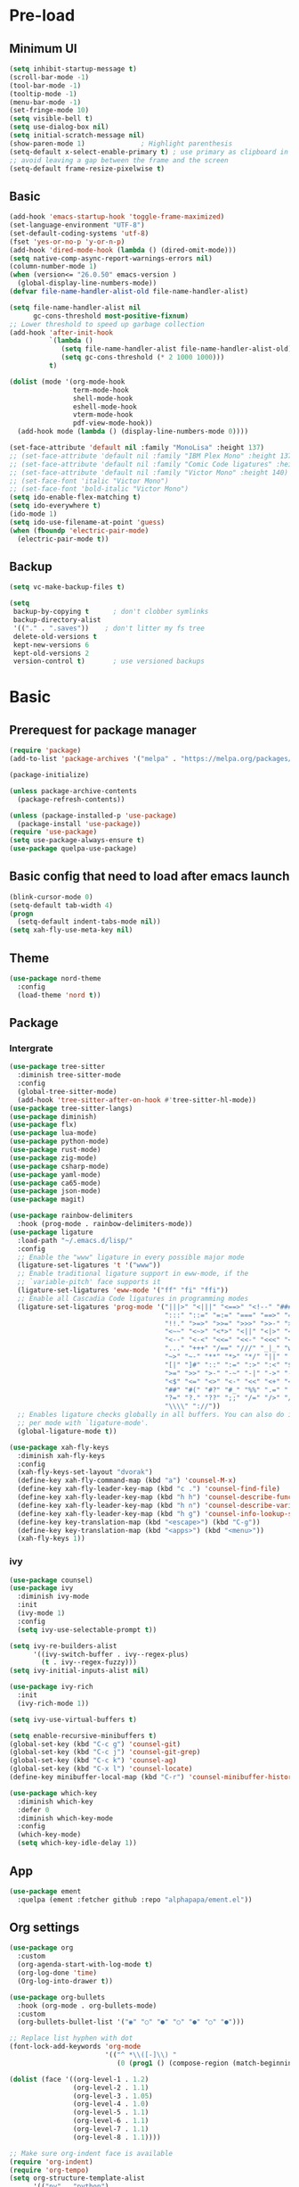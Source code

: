 #+title Emacs settings
#+PROPERTY: header-args:emacs-lisp :tangle C:/Users/tendou/AppData/Roaming/.emacs.d/init.el :mkdirp yes

* Pre-load
** Minimum UI
#+begin_src emacs-lisp :tangle C:/Users/tendou/AppData/Roaming/.emacs.d/early-init.el
  (setq inhibit-startup-message t)
  (scroll-bar-mode -1)
  (tool-bar-mode -1)
  (tooltip-mode -1)
  (menu-bar-mode -1)
  (set-fringe-mode 10)
  (setq visible-bell t)
  (setq use-dialog-box nil)
  (setq initial-scratch-message nil)
  (show-paren-mode 1)              ; Highlight parenthesis
  (setq-default x-select-enable-primary t) ; use primary as clipboard in emacs
  ;; avoid leaving a gap between the frame and the screen
  (setq-default frame-resize-pixelwise t)
#+end_src

** Basic
#+begin_src emacs-lisp :tangle C:/Users/tendou/AppData/Roaming/.emacs.d/early-init.el
  (add-hook 'emacs-startup-hook 'toggle-frame-maximized)
  (set-language-environment "UTF-8")
  (set-default-coding-systems 'utf-8)
  (fset 'yes-or-no-p 'y-or-n-p)
  (add-hook 'dired-mode-hook (lambda () (dired-omit-mode)))
  (setq native-comp-async-report-warnings-errors nil)
  (column-number-mode 1)
  (when (version<= "26.0.50" emacs-version )
    (global-display-line-numbers-mode))
  (defvar file-name-handler-alist-old file-name-handler-alist)

  (setq file-name-handler-alist nil
        gc-cons-threshold most-positive-fixnum)
  ;; Lower threshold to speed up garbage collection
  (add-hook 'after-init-hook
            `(lambda ()
               (setq file-name-handler-alist file-name-handler-alist-old)
               (setq gc-cons-threshold (* 2 1000 1000)))
            t)

  (dolist (mode '(org-mode-hook
                  term-mode-hook
                  shell-mode-hook
                  eshell-mode-hook
                  vterm-mode-hook
                  pdf-view-mode-hook))
    (add-hook mode (lambda () (display-line-numbers-mode 0))))

  (set-face-attribute 'default nil :family "MonoLisa" :height 137)
  ;; (set-face-attribute 'default nil :family "IBM Plex Mono" :height 137)
  ;; (set-face-attribute 'default nil :family "Comic Code ligatures" :height 140)
  ;; (set-face-attribute 'default nil :family "Victor Mono" :height 140)
  ;; (set-face-font 'italic "Victor Mono")
  ;; (set-face-font 'bold-italic "Victor Mono")
  (setq ido-enable-flex-matching t)
  (setq ido-everywhere t)
  (ido-mode 1)
  (setq ido-use-filename-at-point 'guess)
  (when (fboundp 'electric-pair-mode)
    (electric-pair-mode t))
#+end_src

** Backup
#+begin_src emacs-lisp :tangle C:/Users/tendou/AppData/Roaming/.emacs.d/early-init.el
  (setq vc-make-backup-files t)

  (setq
   backup-by-copying t      ; don't clobber symlinks
   backup-directory-alist
   '(("." . ".saves"))    ; don't litter my fs tree
   delete-old-versions t
   kept-new-versions 6
   kept-old-versions 2
   version-control t)       ; use versioned backups
#+end_src

* Basic
** Prerequest for package manager
#+begin_src emacs-lisp
  (require 'package)
  (add-to-list 'package-archives '("melpa" . "https://melpa.org/packages/"))

  (package-initialize)

  (unless package-archive-contents
    (package-refresh-contents))

  (unless (package-installed-p 'use-package)
    (package-install 'use-package))
  (require 'use-package)
  (setq use-package-always-ensure t)
  (use-package quelpa-use-package)
#+end_src

** Basic config that need to load after emacs launch
#+begin_src emacs-lisp
  (blink-cursor-mode 0)
  (setq-default tab-width 4)
  (progn
    (setq-default indent-tabs-mode nil))
  (setq xah-fly-use-meta-key nil)
#+end_src

** Theme
#+begin_src emacs-lisp
  (use-package nord-theme
    :config
    (load-theme 'nord t))
#+end_src

** Package
*** Intergrate
#+begin_src emacs-lisp
  (use-package tree-sitter
    :diminish tree-sitter-mode
    :config
    (global-tree-sitter-mode)
    (add-hook 'tree-sitter-after-on-hook #'tree-sitter-hl-mode))
  (use-package tree-sitter-langs)
  (use-package diminish)
  (use-package flx)
  (use-package lua-mode)
  (use-package python-mode)
  (use-package rust-mode)
  (use-package zig-mode)
  (use-package csharp-mode)
  (use-package yaml-mode)
  (use-package ca65-mode)
  (use-package json-mode)
  (use-package magit)

  (use-package rainbow-delimiters
    :hook (prog-mode . rainbow-delimiters-mode))
  (use-package ligature
    :load-path "~/.emacs.d/lisp/"
    :config
    ;; Enable the "www" ligature in every possible major mode
    (ligature-set-ligatures 't '("www"))
    ;; Enable traditional ligature support in eww-mode, if the
    ;; `variable-pitch' face supports it
    (ligature-set-ligatures 'eww-mode '("ff" "fi" "ffi"))
    ;; Enable all Cascadia Code ligatures in programming modes
    (ligature-set-ligatures 'prog-mode '("|||>" "<|||" "<==>" "<!--" "####" "~~>" "***" "||=" "||>"
                                         ":::" "::=" "=:=" "===" "==>" "=!=" "=>>" "=<<" "=/=" "!=="
                                         "!!." ">=>" ">>=" ">>>" ">>-" ">->" "->>" "-->" "---" "-<<"
                                         "<~~" "<~>" "<*>" "<||" "<|>" "<$>" "<==" "<=>" "<=<" "<->"
                                         "<--" "<-<" "<<=" "<<-" "<<<" "<+>" "</>" "###" "#_(" "..<"
                                         "..." "+++" "/==" "///" "_|_" "www" "&&" "^=" "~~" "~@" "~="
                                         "~>" "~-" "**" "*>" "*/" "||" "|}" "|]" "|=" "|>" "|-" "{|"
                                         "[|" "]#" "::" ":=" ":>" ":<" "$>" "==" "=>" "!=" "!!" ">:"
                                         ">=" ">>" ">-" "-~" "-|" "->" "--" "-<" "<~" "<*" "<|" "<:"
                                         "<$" "<=" "<>" "<-" "<<" "<+" "</" "#{" "#[" "#:" "#=" "#!"
                                         "##" "#(" "#?" "#_" "%%" ".=" ".-" ".." ".?" "+>" "++" "?:"
                                         "?=" "?." "??" ";;" "/=" "/>" "//" "__" "~~" "(*" "*)"
                                         "\\\\" "://"))
    ;; Enables ligature checks globally in all buffers. You can also do it
    ;; per mode with `ligature-mode'.
    (global-ligature-mode t))

  (use-package xah-fly-keys
    :diminish xah-fly-keys
    :config
    (xah-fly-keys-set-layout "dvorak")
    (define-key xah-fly-command-map (kbd "a") 'counsel-M-x)
    (define-key xah-fly-leader-key-map (kbd "c .") 'counsel-find-file)
    (define-key xah-fly-leader-key-map (kbd "h h") 'counsel-describe-function)
    (define-key xah-fly-leader-key-map (kbd "h n") 'counsel-describe-variable)
    (define-key xah-fly-leader-key-map (kbd "h g") 'counsel-info-lookup-symbol)
    (define-key key-translation-map (kbd "<escape>") (kbd "C-g"))
    (define-key key-translation-map (kbd "<apps>") (kbd "<menu>"))
    (xah-fly-keys 1))
#+end_src

*** ivy
#+begin_src emacs-lisp
  (use-package counsel)
  (use-package ivy
    :diminish ivy-mode
    :init
    (ivy-mode 1)
    :config
    (setq ivy-use-selectable-prompt t))

  (setq ivy-re-builders-alist
        '((ivy-switch-buffer . ivy--regex-plus)
          (t . ivy--regex-fuzzy)))
  (setq ivy-initial-inputs-alist nil)

  (use-package ivy-rich
    :init
    (ivy-rich-mode 1))

  (setq ivy-use-virtual-buffers t)

  (setq enable-recursive-minibuffers t)
  (global-set-key (kbd "C-c g") 'counsel-git)
  (global-set-key (kbd "C-c j") 'counsel-git-grep)
  (global-set-key (kbd "C-c k") 'counsel-ag)
  (global-set-key (kbd "C-x l") 'counsel-locate)
  (define-key minibuffer-local-map (kbd "C-r") 'counsel-minibuffer-history)

  (use-package which-key
    :diminish which-key
    :defer 0
    :diminish which-key-mode
    :config
    (which-key-mode)
    (setq which-key-idle-delay 1))
#+end_src

** App
#+begin_src emacs-lisp
  (use-package ement
    :quelpa (ement :fetcher github :repo "alphapapa/ement.el"))
#+end_src

** Org settings
#+begin_src emacs-lisp
  (use-package org
    :custom
    (org-agenda-start-with-log-mode t)
    (org-log-done 'time)
    (Org-log-into-drawer t))

  (use-package org-bullets
    :hook (org-mode . org-bullets-mode)
    :custom
    (org-bullets-bullet-list '("◉" "○" "●" "○" "●" "○" "●")))

  ;; Replace list hyphen with dot
  (font-lock-add-keywords 'org-mode
                          '(("^ *\\([-]\\) "
                             (0 (prog1 () (compose-region (match-beginning 1) (match-end 1) "•"))))))

  (dolist (face '((org-level-1 . 1.2)
                  (org-level-2 . 1.1)
                  (org-level-3 . 1.05)
                  (org-level-4 . 1.0)
                  (org-level-5 . 1.1)
                  (org-level-6 . 1.1)
                  (org-level-7 . 1.1)
                  (org-level-8 . 1.1))))

  ;; Make sure org-indent face is available
  (require 'org-indent)
  (require 'org-tempo)
  (setq org-structure-template-alist
        '(("py" . "python")
          ("el" . "src emacs-lisp")
          ("rs" . "rust")
          ("a" . "export ascii\n")
          ("c" . "center\n")
          ("C" . "comment\n")
          ("e" . "example\n")
          ("E" . "export")
          ("h" . "export html\n")
          ("l" . "export latex\n")
          ("q" . "quote\n")
          ("s" . "src")
          ("v" . "verse\n")))
  (progn
    ;; no need to warn
    (put 'narrow-to-region 'disabled nil)
    (put 'narrow-to-page 'disabled nil)
    (put 'upcase-region 'disabled nil)
    (put 'downcase-region 'disabled nil)
    (put 'erase-buffer 'disabled nil)
    (put 'scroll-left 'disabled nil)
    (put 'dired-find-alternate-file 'disabled nil)
    )

  ;; Ensure that anything that should be fixed-pitch in Org files appears that way
  (set-face-attribute 'org-block nil :foreground nil :inherit 'fixed-pitch)
  (set-face-attribute 'org-table nil :inherit 'fixed-pitch)
  (set-face-attribute 'org-formula nil :inherit 'fixed-pitch)
  (set-face-attribute 'org-code nil   :inherit '(shadow fixed-pitch))
  (set-face-attribute 'org-indent nil :inherit '(org-hide fixed-pitch))
  (set-face-attribute 'org-verbatim nil :inherit '(shadow fixed-pitch))
  (set-face-attribute 'org-special-keyword nil :inherit '(font-lock-comment-face fixed-pitch))
  (set-face-attribute 'org-meta-line nil :inherit '(font-lock-comment-face fixed-pitch))
  (set-face-attribute 'org-checkbox nil :inherit 'fixed-pitch)

  ;; Get rid of the background on column views
  (set-face-attribute 'org-column nil :background nil)
  (set-face-attribute 'org-column-title nil :background nil)
#+end_src
